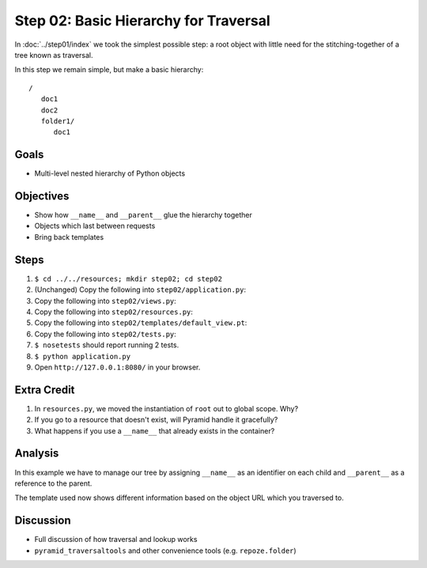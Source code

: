 ======================================
Step 02: Basic Hierarchy for Traversal
======================================

In :doc:`../step01/index` we took the simplest possible step: a root
object with little need for the stitching-together of a tree known as
traversal.

In this step we remain simple, but make a basic hierarchy::

    /
       doc1
       doc2
       folder1/
          doc1


Goals
=====

- Multi-level nested hierarchy of Python objects

Objectives
==========

- Show how ``__name__`` and ``__parent__`` glue the hierarchy together

- Objects which last between requests

- Bring back templates

Steps
=====

#. ``$ cd ../../resources; mkdir step02; cd step02``

#. (Unchanged) Copy the following into ``step02/application.py``:

   .. literalinclude:: application.py
      :linenos:

#. Copy the following into ``step02/views.py``:

   .. literalinclude:: views.py
      :linenos:

#. Copy the following into ``step02/resources.py``:

   .. literalinclude:: resources.py
      :linenos:

#. Copy the following into ``step02/templates/default_view.pt``:

   .. literalinclude:: templates/default_view.pt
      :language: html
      :linenos:

#. Copy the following into ``step02/tests.py``:

   .. literalinclude:: tests.py
      :linenos:

#. ``$ nosetests`` should report running 2 tests.

#. ``$ python application.py``

#. Open ``http://127.0.0.1:8080/`` in your browser.

Extra Credit
============

#. In ``resources.py``, we moved the instantiation of ``root`` out to
   global scope. Why?

#. If you go to a resource that doesn't exist, will Pyramid handle it
   gracefully?

#. What happens if you use a ``__name__`` that already exists in the
   container?

Analysis
========

In this example we have to manage our tree by assigning ``__name__`` as
an identifier on each child and ``__parent__`` as a reference to the
parent.

The template used now shows different information based on the object
URL which you traversed to.

Discussion
==========

- Full discussion of how traversal and lookup works

- ``pyramid_traversaltools`` and other convenience tools (e.g.
  ``repoze.folder``)